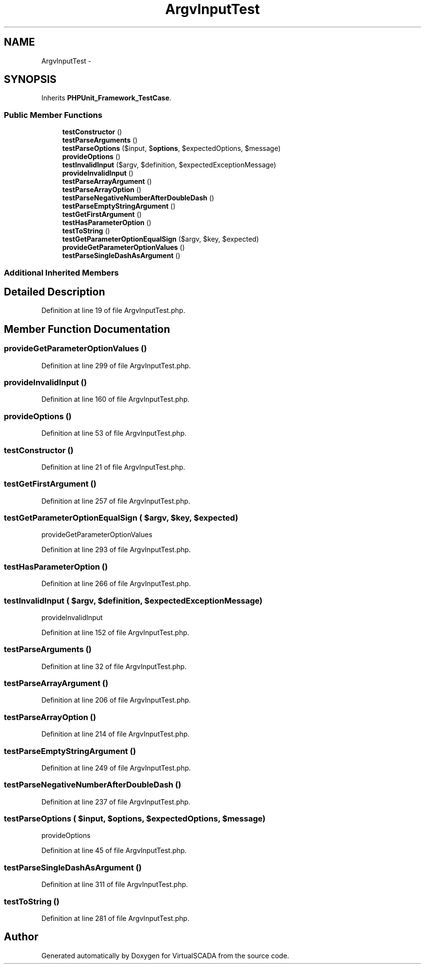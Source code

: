 .TH "ArgvInputTest" 3 "Tue Apr 14 2015" "Version 1.0" "VirtualSCADA" \" -*- nroff -*-
.ad l
.nh
.SH NAME
ArgvInputTest \- 
.SH SYNOPSIS
.br
.PP
.PP
Inherits \fBPHPUnit_Framework_TestCase\fP\&.
.SS "Public Member Functions"

.in +1c
.ti -1c
.RI "\fBtestConstructor\fP ()"
.br
.ti -1c
.RI "\fBtestParseArguments\fP ()"
.br
.ti -1c
.RI "\fBtestParseOptions\fP ($input, $\fBoptions\fP, $expectedOptions, $message)"
.br
.ti -1c
.RI "\fBprovideOptions\fP ()"
.br
.ti -1c
.RI "\fBtestInvalidInput\fP ($argv, $definition, $expectedExceptionMessage)"
.br
.ti -1c
.RI "\fBprovideInvalidInput\fP ()"
.br
.ti -1c
.RI "\fBtestParseArrayArgument\fP ()"
.br
.ti -1c
.RI "\fBtestParseArrayOption\fP ()"
.br
.ti -1c
.RI "\fBtestParseNegativeNumberAfterDoubleDash\fP ()"
.br
.ti -1c
.RI "\fBtestParseEmptyStringArgument\fP ()"
.br
.ti -1c
.RI "\fBtestGetFirstArgument\fP ()"
.br
.ti -1c
.RI "\fBtestHasParameterOption\fP ()"
.br
.ti -1c
.RI "\fBtestToString\fP ()"
.br
.ti -1c
.RI "\fBtestGetParameterOptionEqualSign\fP ($argv, $key, $expected)"
.br
.ti -1c
.RI "\fBprovideGetParameterOptionValues\fP ()"
.br
.ti -1c
.RI "\fBtestParseSingleDashAsArgument\fP ()"
.br
.in -1c
.SS "Additional Inherited Members"
.SH "Detailed Description"
.PP 
Definition at line 19 of file ArgvInputTest\&.php\&.
.SH "Member Function Documentation"
.PP 
.SS "provideGetParameterOptionValues ()"

.PP
Definition at line 299 of file ArgvInputTest\&.php\&.
.SS "provideInvalidInput ()"

.PP
Definition at line 160 of file ArgvInputTest\&.php\&.
.SS "provideOptions ()"

.PP
Definition at line 53 of file ArgvInputTest\&.php\&.
.SS "testConstructor ()"

.PP
Definition at line 21 of file ArgvInputTest\&.php\&.
.SS "testGetFirstArgument ()"

.PP
Definition at line 257 of file ArgvInputTest\&.php\&.
.SS "testGetParameterOptionEqualSign ( $argv,  $key,  $expected)"
provideGetParameterOptionValues 
.PP
Definition at line 293 of file ArgvInputTest\&.php\&.
.SS "testHasParameterOption ()"

.PP
Definition at line 266 of file ArgvInputTest\&.php\&.
.SS "testInvalidInput ( $argv,  $definition,  $expectedExceptionMessage)"
provideInvalidInput 
.PP
Definition at line 152 of file ArgvInputTest\&.php\&.
.SS "testParseArguments ()"

.PP
Definition at line 32 of file ArgvInputTest\&.php\&.
.SS "testParseArrayArgument ()"

.PP
Definition at line 206 of file ArgvInputTest\&.php\&.
.SS "testParseArrayOption ()"

.PP
Definition at line 214 of file ArgvInputTest\&.php\&.
.SS "testParseEmptyStringArgument ()"

.PP
Definition at line 249 of file ArgvInputTest\&.php\&.
.SS "testParseNegativeNumberAfterDoubleDash ()"

.PP
Definition at line 237 of file ArgvInputTest\&.php\&.
.SS "testParseOptions ( $input,  $options,  $expectedOptions,  $message)"
provideOptions 
.PP
Definition at line 45 of file ArgvInputTest\&.php\&.
.SS "testParseSingleDashAsArgument ()"

.PP
Definition at line 311 of file ArgvInputTest\&.php\&.
.SS "testToString ()"

.PP
Definition at line 281 of file ArgvInputTest\&.php\&.

.SH "Author"
.PP 
Generated automatically by Doxygen for VirtualSCADA from the source code\&.
